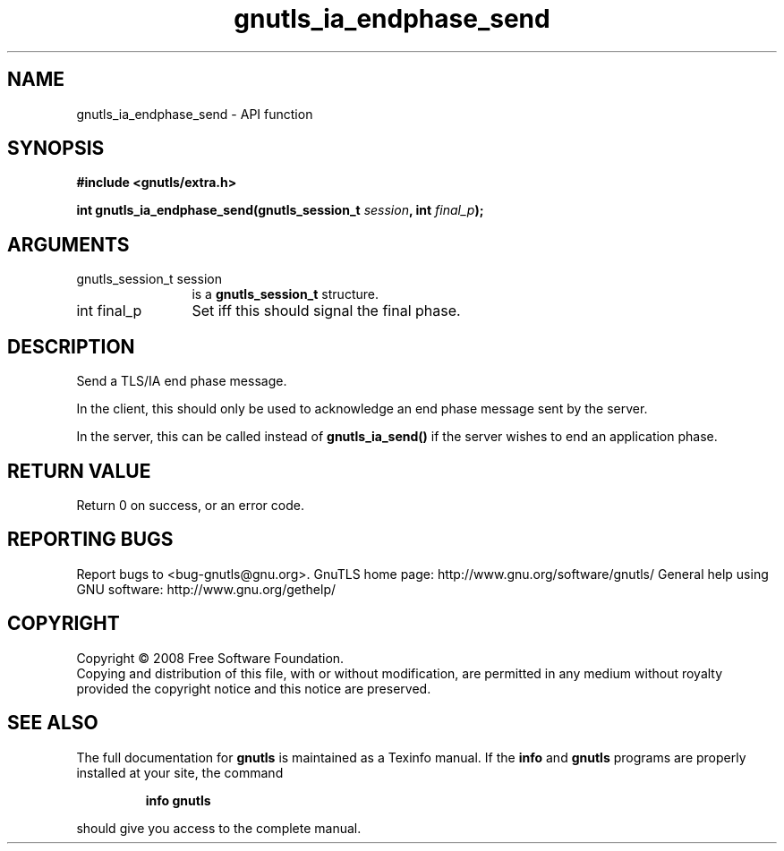 .\" DO NOT MODIFY THIS FILE!  It was generated by gdoc.
.TH "gnutls_ia_endphase_send" 3 "2.8.5" "gnutls" "gnutls"
.SH NAME
gnutls_ia_endphase_send \- API function
.SH SYNOPSIS
.B #include <gnutls/extra.h>
.sp
.BI "int gnutls_ia_endphase_send(gnutls_session_t " session ", int " final_p ");"
.SH ARGUMENTS
.IP "gnutls_session_t session" 12
is a \fBgnutls_session_t\fP structure.
.IP "int final_p" 12
Set iff this should signal the final phase.
.SH "DESCRIPTION"
Send a TLS/IA end phase message.

In the client, this should only be used to acknowledge an end phase
message sent by the server.

In the server, this can be called instead of \fBgnutls_ia_send()\fP if
the server wishes to end an application phase.
.SH "RETURN VALUE"
Return 0 on success, or an error code.
.SH "REPORTING BUGS"
Report bugs to <bug-gnutls@gnu.org>.
GnuTLS home page: http://www.gnu.org/software/gnutls/
General help using GNU software: http://www.gnu.org/gethelp/
.SH COPYRIGHT
Copyright \(co 2008 Free Software Foundation.
.br
Copying and distribution of this file, with or without modification,
are permitted in any medium without royalty provided the copyright
notice and this notice are preserved.
.SH "SEE ALSO"
The full documentation for
.B gnutls
is maintained as a Texinfo manual.  If the
.B info
and
.B gnutls
programs are properly installed at your site, the command
.IP
.B info gnutls
.PP
should give you access to the complete manual.
